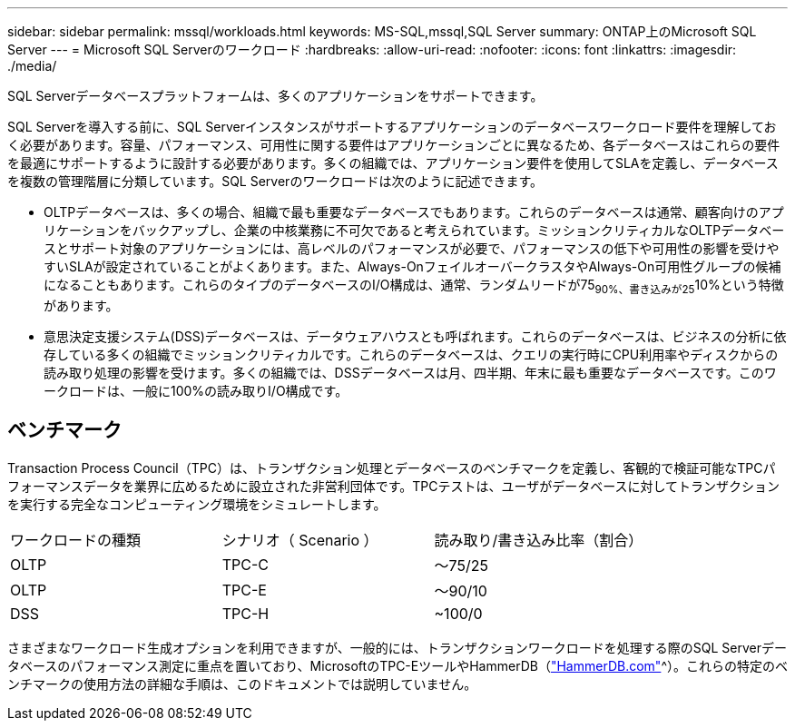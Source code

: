 ---
sidebar: sidebar 
permalink: mssql/workloads.html 
keywords: MS-SQL,mssql,SQL Server 
summary: ONTAP上のMicrosoft SQL Server 
---
= Microsoft SQL Serverのワークロード
:hardbreaks:
:allow-uri-read: 
:nofooter: 
:icons: font
:linkattrs: 
:imagesdir: ./media/


[role="lead"]
SQL Serverデータベースプラットフォームは、多くのアプリケーションをサポートできます。

SQL Serverを導入する前に、SQL Serverインスタンスがサポートするアプリケーションのデータベースワークロード要件を理解しておく必要があります。容量、パフォーマンス、可用性に関する要件はアプリケーションごとに異なるため、各データベースはこれらの要件を最適にサポートするように設計する必要があります。多くの組織では、アプリケーション要件を使用してSLAを定義し、データベースを複数の管理階層に分類しています。SQL Serverのワークロードは次のように記述できます。

* OLTPデータベースは、多くの場合、組織で最も重要なデータベースでもあります。これらのデータベースは通常、顧客向けのアプリケーションをバックアップし、企業の中核業務に不可欠であると考えられています。ミッションクリティカルなOLTPデータベースとサポート対象のアプリケーションには、高レベルのパフォーマンスが必要で、パフォーマンスの低下や可用性の影響を受けやすいSLAが設定されていることがよくあります。また、Always-OnフェイルオーバークラスタやAlways-On可用性グループの候補になることもあります。これらのタイプのデータベースのI/O構成は、通常、ランダムリードが75~90%、書き込みが25~10%という特徴があります。
* 意思決定支援システム(DSS)データベースは、データウェアハウスとも呼ばれます。これらのデータベースは、ビジネスの分析に依存している多くの組織でミッションクリティカルです。これらのデータベースは、クエリの実行時にCPU利用率やディスクからの読み取り処理の影響を受けます。多くの組織では、DSSデータベースは月、四半期、年末に最も重要なデータベースです。このワークロードは、一般に100%の読み取りI/O構成です。




== ベンチマーク

Transaction Process Council（TPC）は、トランザクション処理とデータベースのベンチマークを定義し、客観的で検証可能なTPCパフォーマンスデータを業界に広めるために設立された非営利団体です。TPCテストは、ユーザがデータベースに対してトランザクションを実行する完全なコンピューティング環境をシミュレートします。

[cols="1,1,1"]
|===


| ワークロードの種類 | シナリオ（ Scenario ） | 読み取り/書き込み比率（割合） 


| OLTP | TPC-C | ～75/25 


| OLTP | TPC-E | ～90/10 


| DSS | TPC-H | ~100/0 
|===
さまざまなワークロード生成オプションを利用できますが、一般的には、トランザクションワークロードを処理する際のSQL Serverデータベースのパフォーマンス測定に重点を置いており、MicrosoftのTPC-EツールやHammerDB（link:http://www.hammerdb.com/document.html["HammerDB.com"]^）。これらの特定のベンチマークの使用方法の詳細な手順は、このドキュメントでは説明していません。
